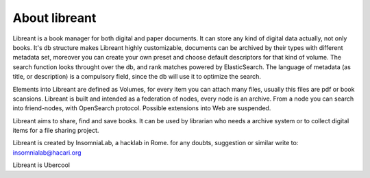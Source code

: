 About libreant
================

Libreant is a book manager for both digital and paper documents. It can store any kind of digital data actually, not only books. It's db structure makes Libreant highly customizable, documents can be archived by their types with different metadata set, moreover you can create your own preset and choose default descriptors for that kind of volume.
The search function looks throught over the db, and rank matches powered by ElasticSearch. The language of metadata (as title, or description) is a compulsory field, since the db will use it to optimize the search.

Elements into Libreant are defined as Volumes, for every item you can attach many files, usually this files are pdf or book scansions.
Libreant is built and intended as a federation of nodes, every node is an archive. 
From a node you can search into friend-nodes, with OpenSearch protocol. Possible extensions into Web are suspended. 

Libreant aims to share, find and save books. It can be used by librarian who needs a archive system or to collect digital items for a file sharing project.

Libreant is created by InsomniaLab, a hacklab in Rome.
for any doubts, suggestion or similar write to:
insomnialab@hacari.org

Libreant is Ubercool
